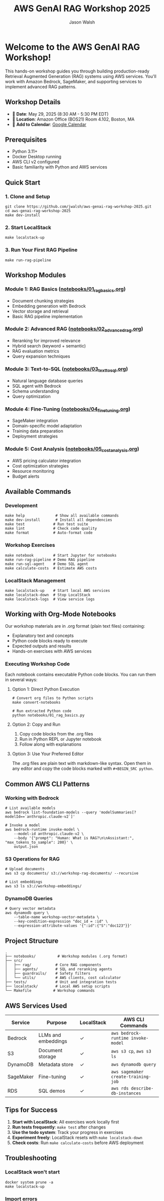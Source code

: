#+TITLE: AWS GenAI RAG Workshop 2025
#+AUTHOR: Jason Walsh
#+EMAIL: j@wal.sh

* Welcome to the AWS GenAI RAG Workshop!

This hands-on workshop guides you through building production-ready Retrieval Augmented Generation (RAG) systems using AWS services. You'll work with Amazon Bedrock, SageMaker, and supporting services to implement advanced RAG patterns.

** Workshop Details

- 📅 *Date*: May 29, 2025 (8:30 AM - 5:30 PM EDT)
- 📍 *Location*: Amazon Office (BOS21) Room 4.102, Boston, MA
- 📆 *Add to Calendar*: [[https://calendar.google.com/calendar/render?action=TEMPLATE&text=Building%20Production-Ready%20Advanced%20Gen%20AI%20Applications%3A%20From%20Concept%20to%20Implementation&dates=20250529T123000Z/20250529T213000Z&details=Learn%20how%20to%20build%20high-performance%20RAG%20and%20agents%20with%20best%20practices%20from%20industry%20experts.%0A%0AThis%20advanced%20hands-on%20workshop%20uses%20state-of-the-art%20large%20language%20models%20in%20Amazon%20Bedrock%20and%20Amazon%20SageMaker%20AI.%0A%0ALearning%20Objectives%3A%0A%E2%80%A2%20Implement%20a%20RAG%20pipeline%0A%E2%80%A2%20Improve%20accuracy%20with%20re-ranking%20and%20agents%2C%20safety%20with%20guardrails%0A%E2%80%A2%20Fine%20tune%20LLMs%20and%20model%20distillation%0A%E2%80%A2%20Implement%20natural%20language%20text-to-SQL%20agent%0A%E2%80%A2%20Calculate%20total%20costs%20and%20ROI%0A%0ASpeakers%3A%0A%E2%80%A2%20Ravi%20Menon%2C%20Sr.%20GenAI%2FML%20Solution%20Architect%2C%20AWS%0A%E2%80%A2%20Dheeraj%20Hegde%2C%20Sr.%20GenAI%2FML%20Solution%20Architect%2C%20AWS%0A%E2%80%A2%20Prasad%20Prabhu%2C%20Principal%20GenAI%2FML%20GTM%20Specialist%2C%20AWS%0A%E2%80%A2%20Andrew%20Evans%2C%20Director%20AI%20%26%20Machine%20Learning%2C%20phData%0A%0ATarget%20Audience%3A%20Developers%2C%20Software%20engineers%2C%20Dev%20Managers%2C%20Data%20Scientists%2C%20AI%2FML%20Engineers%2C%20AI%2FML%20Architects%2C%20Engineering%20Managers%20and%20Directors%2C%20and%20CTOs%20who%20are%20building%20GenAI%20applications%20and%20already%20have%20basic%20understanding%20of%20RAG%20concepts.&location=Amazon%20Office%20(BOS21)%20Room%204.102%2C%2055%20Pier%204%20Boulevard%2C%20Boston%2C%20MA%2002210&ctz=America/New_York][Google Calendar]]

** Prerequisites

- Python 3.11+
- Docker Desktop running
- AWS CLI v2 configured
- Basic familiarity with Python and AWS services

** Quick Start

*** 1. Clone and Setup
#+BEGIN_SRC shell
git clone https://github.com/jwalsh/aws-genai-rag-workshop-2025.git
cd aws-genai-rag-workshop-2025
make dev-install
#+END_SRC

*** 2. Start LocalStack
#+BEGIN_SRC shell
make localstack-up
#+END_SRC

*** 3. Run Your First RAG Pipeline
#+BEGIN_SRC shell
make run-rag-pipeline
#+END_SRC

** Workshop Modules

*** Module 1: RAG Basics ([[file:notebooks/01_rag_basics.org][notebooks/01_rag_basics.org]])
- Document chunking strategies
- Embedding generation with Bedrock
- Vector storage and retrieval
- Basic RAG pipeline implementation

*** Module 2: Advanced RAG ([[file:notebooks/02_advanced_rag.org][notebooks/02_advanced_rag.org]])
- Reranking for improved relevance
- Hybrid search (keyword + semantic)
- RAG evaluation metrics
- Query expansion techniques

*** Module 3: Text-to-SQL ([[file:notebooks/03_text_to_sql.org][notebooks/03_text_to_sql.org]])
- Natural language database queries
- SQL agent with Bedrock
- Schema understanding
- Query optimization

*** Module 4: Fine-Tuning ([[file:notebooks/04_fine_tuning.org][notebooks/04_fine_tuning.org]])
- SageMaker integration
- Domain-specific model adaptation
- Training data preparation
- Deployment strategies

*** Module 5: Cost Analysis ([[file:notebooks/05_cost_analysis.org][notebooks/05_cost_analysis.org]])
- AWS pricing calculator integration
- Cost optimization strategies
- Resource monitoring
- Budget alerts

** Available Commands

*** Development
#+BEGIN_SRC shell
make help              # Show all available commands
make dev-install       # Install all dependencies
make test             # Run test suite
make lint             # Check code quality
make format           # Auto-format code
#+END_SRC

*** Workshop Exercises
#+BEGIN_SRC shell
make notebook         # Start Jupyter for notebooks
make run-rag-pipeline # Demo RAG pipeline
make run-sql-agent    # Demo SQL agent
make calculate-costs  # Estimate AWS costs
#+END_SRC

*** LocalStack Management
#+BEGIN_SRC shell
make localstack-up    # Start local AWS services
make localstack-down  # Stop LocalStack
make localstack-logs  # View service logs
#+END_SRC

** Working with Org-Mode Notebooks

Our workshop materials are in .org format (plain text files) containing:
- Explanatory text and concepts
- Python code blocks ready to execute
- Expected outputs and results
- Hands-on exercises with AWS services

*** Executing Workshop Code

Each notebook contains executable Python code blocks. You can run them in several ways:

**** Option 1: Direct Python Execution
#+BEGIN_SRC shell
# Convert org files to Python scripts
make convert-notebooks

# Run extracted Python code
python notebooks/01_rag_basics.py
#+END_SRC

**** Option 2: Copy and Run
1. Copy code blocks from the .org files
2. Run in Python REPL or Jupyter notebook
3. Follow along with explanations

**** Option 3: Use Your Preferred Editor
The .org files are plain text with markdown-like syntax. Open them in any editor and copy the code blocks marked with =#+BEGIN_SRC python=.

** Common AWS CLI Patterns

*** Working with Bedrock
#+BEGIN_SRC shell
# List available models
aws bedrock list-foundation-models --query 'modelSummaries[?modelId==`anthropic.claude-v2`]'

# Invoke a model
aws bedrock-runtime invoke-model \
    --model-id anthropic.claude-v2 \
    --body '{"prompt": "Human: What is RAG?\n\nAssistant:", "max_tokens_to_sample": 200}' \
    output.json
#+END_SRC

*** S3 Operations for RAG
#+BEGIN_SRC shell
# Upload documents
aws s3 cp documents/ s3://workshop-rag-documents/ --recursive

# List embeddings
aws s3 ls s3://workshop-embeddings/
#+END_SRC

*** DynamoDB Queries
#+BEGIN_SRC shell
# Query vector metadata
aws dynamodb query \
    --table-name workshop-vector-metadata \
    --key-condition-expression "doc_id = :id" \
    --expression-attribute-values '{":id":{"S":"doc123"}}'
#+END_SRC

** Project Structure

#+BEGIN_SRC
.
├── notebooks/          # Workshop modules (.org format)
├── src/
│   ├── rag/           # Core RAG components
│   ├── agents/        # SQL and reranking agents
│   ├── guardrails/    # Safety filters
│   └── utils/         # AWS clients, cost calculator
├── tests/             # Unit and integration tests
├── localstack/        # Local AWS setup scripts
└── Makefile          # Workshop commands
#+END_SRC

** AWS Services Used

| Service | Purpose | LocalStack | AWS CLI Commands |
|---------|---------|------------|------------------|
| Bedrock | LLMs and embeddings | ✓ | =aws bedrock-runtime invoke-model= |
| S3 | Document storage | ✓ | =aws s3 cp=, =aws s3 ls= |
| DynamoDB | Metadata store | ✓ | =aws dynamodb query= |
| SageMaker | Fine-tuning | ✓ | =aws sagemaker create-training-job= |
| RDS | SQL demos | ✓ | =aws rds describe-db-instances= |

** Tips for Success

1. *Start with LocalStack*: All exercises work locally first
2. *Run tests frequently*: =make test= after changes
3. *Use the todo system*: Track your progress in exercises
4. *Experiment freely*: LocalStack resets with =make localstack-down=
5. *Check costs*: Run =make calculate-costs= before AWS deployment

** Troubleshooting

*** LocalStack won't start
#+BEGIN_SRC shell
docker system prune -a
make localstack-up
#+END_SRC

*** Import errors
#+BEGIN_SRC shell
make clean
make dev-install
#+END_SRC

*** AWS CLI issues
#+BEGIN_SRC shell
# Check AWS CLI version
aws --version

# Verify credentials
aws sts get-caller-identity

# Use LocalStack endpoint
aws --endpoint-url=http://localhost:4566 s3 ls
#+END_SRC

*** Notebook execution issues
- Ensure kernel uses correct Python environment
- Check LocalStack is running: =docker ps=

** Resources

- [[https://docs.aws.amazon.com/bedrock/][Amazon Bedrock Documentation]]
- [[https://langchain.readthedocs.io/][LangChain Documentation]]
- [[https://www.localstack.cloud/][LocalStack Documentation]]
- [[https://awscli.amazonaws.com/v2/documentation/api/latest/reference/][AWS CLI v2 Reference]]

** Support

- Workshop issues: [[https://github.com/jwalsh/aws-genai-rag-workshop-2025/issues][GitHub Issues]]
- AWS questions: Use workshop Slack channel
- Live help: Ask instructors during sessions

---

*Happy Learning!* 🚀

Remember: The goal is to understand RAG patterns you can apply in production, not just complete exercises.